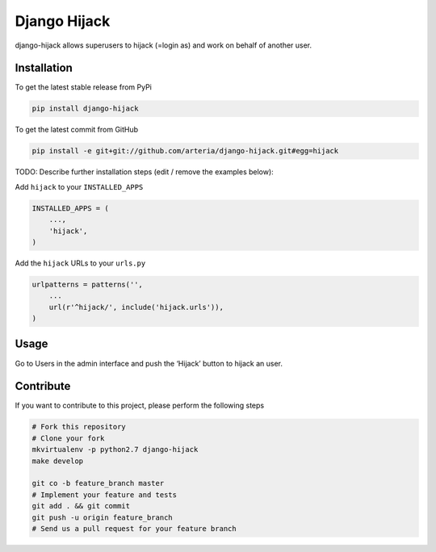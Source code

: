 Django Hijack
============

django-hijack allows superusers to hijack (=login as) and work on behalf of another user.

Installation
------------

To get the latest stable release from PyPi

.. code-block:: bash

    pip install django-hijack

To get the latest commit from GitHub

.. code-block:: bash

    pip install -e git+git://github.com/arteria/django-hijack.git#egg=hijack

TODO: Describe further installation steps (edit / remove the examples below):

Add ``hijack`` to your ``INSTALLED_APPS``

.. code-block:: python

    INSTALLED_APPS = (
        ...,
        'hijack',
    )

Add the ``hijack`` URLs to your ``urls.py``

.. code-block:: python

    urlpatterns = patterns('',
        ...
        url(r'^hijack/', include('hijack.urls')),
    )




Usage
-----

Go to Users in the admin interface and push the ‘Hijack’ button to hijack an user.


Contribute
----------

If you want to contribute to this project, please perform the following steps

.. code-block:: bash

    # Fork this repository
    # Clone your fork
    mkvirtualenv -p python2.7 django-hijack
    make develop

    git co -b feature_branch master
    # Implement your feature and tests
    git add . && git commit
    git push -u origin feature_branch
    # Send us a pull request for your feature branch
